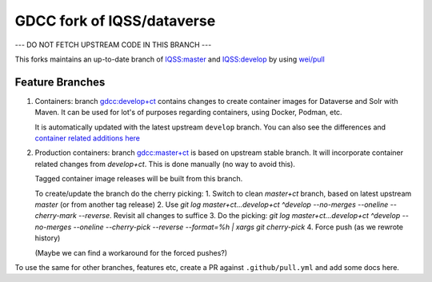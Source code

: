 GDCC fork of IQSS/dataverse
===========================

--- DO NOT FETCH UPSTREAM CODE IN THIS BRANCH ---

This forks maintains an up-to-date branch of `IQSS:master <https://github.com/gdcc/dataverse/tree/master>`_
and `IQSS:develop <https://github.com/gdcc/dataverse/tree/develop>`_ by using `wei/pull <https://github.com/wei/pull>`_

Feature Branches
----------------

1. Containers: branch `gdcc:develop+ct <https://github.com/gdcc/dataverse/tree/develop+ct>`_ contains changes to create
   container images for Dataverse and Solr with Maven. It can be used for lot's of purposes regarding containers, using
   Docker, Podman, etc.

   It is automatically updated with the latest upstream ``develop`` branch. You can also see the differences and
   `container related additions here <https://github.com/IQSS/dataverse/compare/develop...gdcc:develop+ct>`_
   
2. Production containers: branch `gdcc:master+ct <https://github.com/gdcc/dataverse/tree/master+ct>`_ is based on
   upstream stable branch. It will incorporate container related changes from `develop+ct`.
   This is done manually (no way to avoid this).
   
   Tagged container image releases will be built from this branch.
   
   To create/update the branch do the cherry picking:
   1. Switch to clean `master+ct` branch, based on latest upstream `master` (or from another tag release)
   2. Use `git log master+ct...develop+ct ^develop --no-merges --oneline --cherry-mark --reverse`. Revisit all changes to suffice
   3. Do the picking: `git log master+ct...develop+ct ^develop --no-merges --oneline --cherry-pick --reverse --format=%h | xargs git cherry-pick`
   4. Force push (as we rewrote history)
   
   (Maybe we can find a workaround for the forced pushes?)

To use the same for other branches, features etc, create a PR against ``.github/pull.yml`` and add some docs here.
